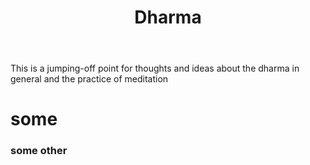 :PROPERTIES:
:ID:       20210627T195212.280284
:END:
#+TITLE: Dharma
This is a jumping-off point for thoughts and ideas about the dharma in general and the practice of meditation
* some
*** some other

